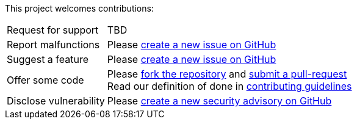 This project welcomes contributions:

[horizontal]
Request for support:: TBD
Report malfunctions:: Please https://github.com/ArwynFr/dotnet-integration-testing/issues/new/choose[create a new issue on GitHub]
Suggest a feature:: Please https://github.com/ArwynFr/dotnet-integration-testing/issues/new/choose[create a new issue on GitHub]
Offer some code:: Please https://github.com/ArwynFr/dotnet-integration-testing/fork[fork the repository] and https://github.com/ArwynFr/dotnet-integration-testing/compare[submit a pull-request] +
Read our definition of done in https://github.com/ArwynFr/dotnet-integration-testing/blob/main/.github/CONTRIBUTING.adoc[contributing guidelines]
Disclose vulnerability::
Please https://github.com/ArwynFr/dotnet-integration-testing/security/advisories[create a new security advisory on GitHub]
